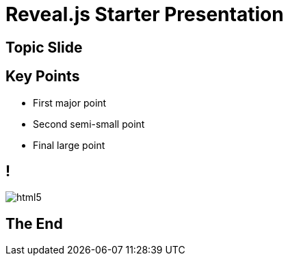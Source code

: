 ////
title: Reveal Default
////
= Reveal.js Starter Presentation
:imagesdir: images

== Topic Slide

== Key Points
[%step]
* First major point
* Second semi-small point
* Final large point

== !
image::html5.svg[]

== The End
